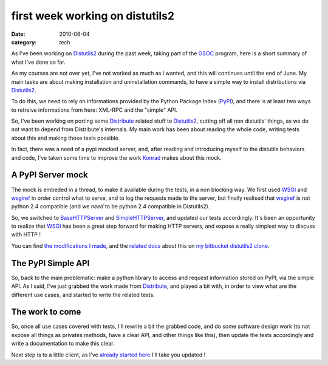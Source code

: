 first week working on distutils2
#################################

:date: 2010-06-04
:category: tech

As I've been working on
`Distutils2 <http://hg.python.org/distutils2/>`_ during the past
week, taking part of the
`GSOC <http://code.google.com/intl/fr/soc/>`_ program, here is a
short summary of what I've done so far.

As my courses are not over yet, I've not worked as much as I
wanted, and this will continues until the end of June. My main
tasks are about making installation and uninstallation commands, to
have a simple way to install distributions via
`Distutils2 <http://hg.python.org/distutils2/>`_.

To do this, we need to rely on informations provided by the Python
Package Index (`PyPI <http://pypi.python.org/>`_), and there is at
least two ways to retreive informations from here: XML-RPC and the
"simple" API.

So, I've been working on porting some
`Distribute <http://bitbucket.org/tarek/distribute/>`_ related
stuff to `Distutils2 <http://hg.python.org/distutils2/>`_, cutting
off all non distutils' things, as we do not want to depend from
Distribute's internals. My main work has been about reading the
whole code, writing tests about this and making those tests
possible.

In fact, there was a need of a pypi mocked server, and, after
reading and introducing myself to the distutils behaviors and code,
I've taken some time to improve the work
`Konrad <http://bitbucket.org/konrad>`_ makes about this mock.

A PyPI Server mock
~~~~~~~~~~~~~~~~~~

The mock is embeded in a thread, to make it available during the
tests, in a non blocking way. We first used
`WSGI <http://wsgi.org>`_ and
`wsgiref <http://docs.python.org/library/wsgiref.html>`_ in order
control what to serve, and to log the requests made to the server,
but finally realised that
`wsgiref <http://docs.python.org/library/wsgiref.html>`_ is not
python 2.4 compatible (and we *need* to be python 2.4 compatible in
Distutils2).

So, we switched to
`BaseHTTPServer <http://docs.python.org/library/basehttpserver.html>`_
and
`SimpleHTTPServer <http://docs.python.org/library/simplehttpserver.html>`_,
and updated our tests accordingly. It's been an opportunity to
realize that `WSGI <http://wsgi.org>`_ has been a great step
forward for making HTTP servers, and expose a really simplest way
to discuss with HTTP !

You can find
`the modifications I made <http://bitbucket.org/ametaireau/distutils2/changesets>`_,
and the
`related docs <http://bitbucket.org/ametaireau/distutils2/src/tip/docs/source/test_framework.rst>`_
about this on
`my bitbucket distutils2 clone <http://bitbucket.org/ametaireau/distutils2/>`_.

The PyPI Simple API
~~~~~~~~~~~~~~~~~~~

So, back to the main problematic: make a python library to access
and request information stored on PyPI, via the simple API. As I
said, I've just grabbed the work made from
`Distribute <http://bitbucket.org/tarek/distribute/>`_, and played
a bit with, in order to view what are the different use cases, and
started to write the related tests.

The work to come
~~~~~~~~~~~~~~~~

So, once all use cases covered with tests, I'll rewrite a bit the
grabbed code, and do some software design work (to not expose all
things as privates methods, have a clear API, and other things like
this), then update the tests accordingly and write a documentation
to make this clear.

Next step is to a little client, as I've
`already started here <http://github.com/ametaireau/pypiclient>`_
I'll take you updated !
